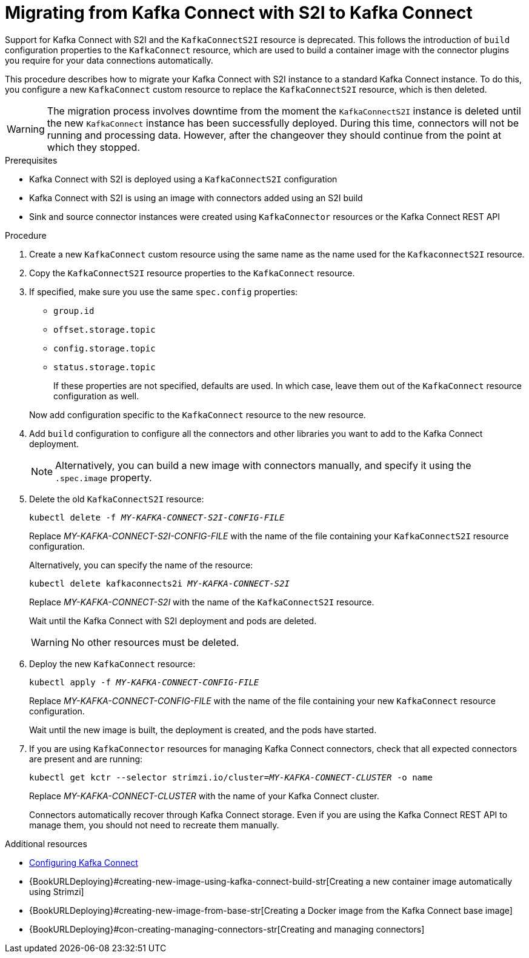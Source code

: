 // Module included in the following assemblies:
//
// assembly-kafka-connect.adoc

[id='proc-migrating-kafka-connect-s2i-{context}']
= Migrating from Kafka Connect with S2I to Kafka Connect

[role="_abstract"]
Support for Kafka Connect with S2I and the `KafkaConnectS2I` resource is deprecated.
This follows the introduction of `build` configuration properties to the `KafkaConnect` resource,
which are used to build a container image with the connector plugins you require for your data connections automatically.

This procedure describes how to migrate your Kafka Connect with S2I instance to a standard Kafka Connect instance.
To do this, you configure a new `KafkaConnect` custom resource to replace the `KafkaConnectS2I` resource, which is then deleted.

WARNING: The migration process involves downtime from the moment the `KafkaConnectS2I` instance is deleted until the new `KafkaConnect` instance has been successfully deployed.
During this time, connectors will not be running and processing data. However, after the changeover they should continue from the point at which they stopped.

.Prerequisites

* Kafka Connect with S2I is deployed using a `KafkaConnectS2I` configuration
* Kafka Connect with S2I is using an image with connectors added using an S2I build
* Sink and source connector instances were created using `KafkaConnector` resources or the Kafka Connect REST API

.Procedure

. Create a new `KafkaConnect` custom resource using the same name as the name used for the `KafkaconnectS2I` resource.
. Copy the `KafkaConnectS2I` resource properties to the `KafkaConnect` resource.
. If specified, make sure you use the same `spec.config` properties:
+
--
* `group.id`
* `offset.storage.topic`
* `config.storage.topic`
* `status.storage.topic`
+
If these properties are not specified, defaults are used.
In which case, leave them out of the `KafkaConnect` resource configuration as well.
--
+
Now add configuration specific to the `KafkaConnect` resource to the new resource.

. Add `build` configuration to configure all the connectors and other libraries you want to add to the Kafka Connect deployment.
+
NOTE: Alternatively, you can build a new image with connectors manually, and specify it using the `.spec.image` property.

. Delete the old `KafkaConnectS2I` resource:
+
[source,shell,subs="+quotes"]
kubectl delete -f _MY-KAFKA-CONNECT-S2I-CONFIG-FILE_
+
Replace _MY-KAFKA-CONNECT-S2I-CONFIG-FILE_ with the name of the file containing your `KafkaConnectS2I` resource configuration.
+
Alternatively, you can specify the name of the resource:
+
[source,shell,subs="+quotes"]
kubectl delete kafkaconnects2i _MY-KAFKA-CONNECT-S2I_
+
Replace _MY-KAFKA-CONNECT-S2I_ with the name of the `KafkaConnectS2I` resource.
+
Wait until the Kafka Connect with S2I deployment and pods are deleted.
+
WARNING: No other resources must be deleted.

. Deploy the new `KafkaConnect` resource:
+
[source,shell,subs="+quotes"]
kubectl apply -f _MY-KAFKA-CONNECT-CONFIG-FILE_
+
Replace _MY-KAFKA-CONNECT-CONFIG-FILE_ with the name of the file containing your new `KafkaConnect` resource configuration.
+
Wait until the new image is built, the deployment is created, and the pods have started.

. If you are using `KafkaConnector` resources for managing Kafka Connect connectors, check that all expected connectors are present and are running:
+
[source,shell,subs="+quotes"]
----
kubectl get kctr --selector strimzi.io/cluster=_MY-KAFKA-CONNECT-CLUSTER_ -o name
----
+
Replace _MY-KAFKA-CONNECT-CLUSTER_ with the name of your Kafka Connect cluster.
+
Connectors automatically recover through Kafka Connect storage.
Even if you are using the Kafka Connect REST API to manage them, you should not need to recreate them manually.


[role="_additional-resources"]
.Additional resources
* xref:proc-kafka-connect-config-str[Configuring Kafka Connect]
* {BookURLDeploying}#creating-new-image-using-kafka-connect-build-str[Creating a new container image automatically using Strimzi]
* {BookURLDeploying}#creating-new-image-from-base-str[Creating a Docker image from the Kafka Connect base image]
* {BookURLDeploying}#con-creating-managing-connectors-str[Creating and managing connectors]
